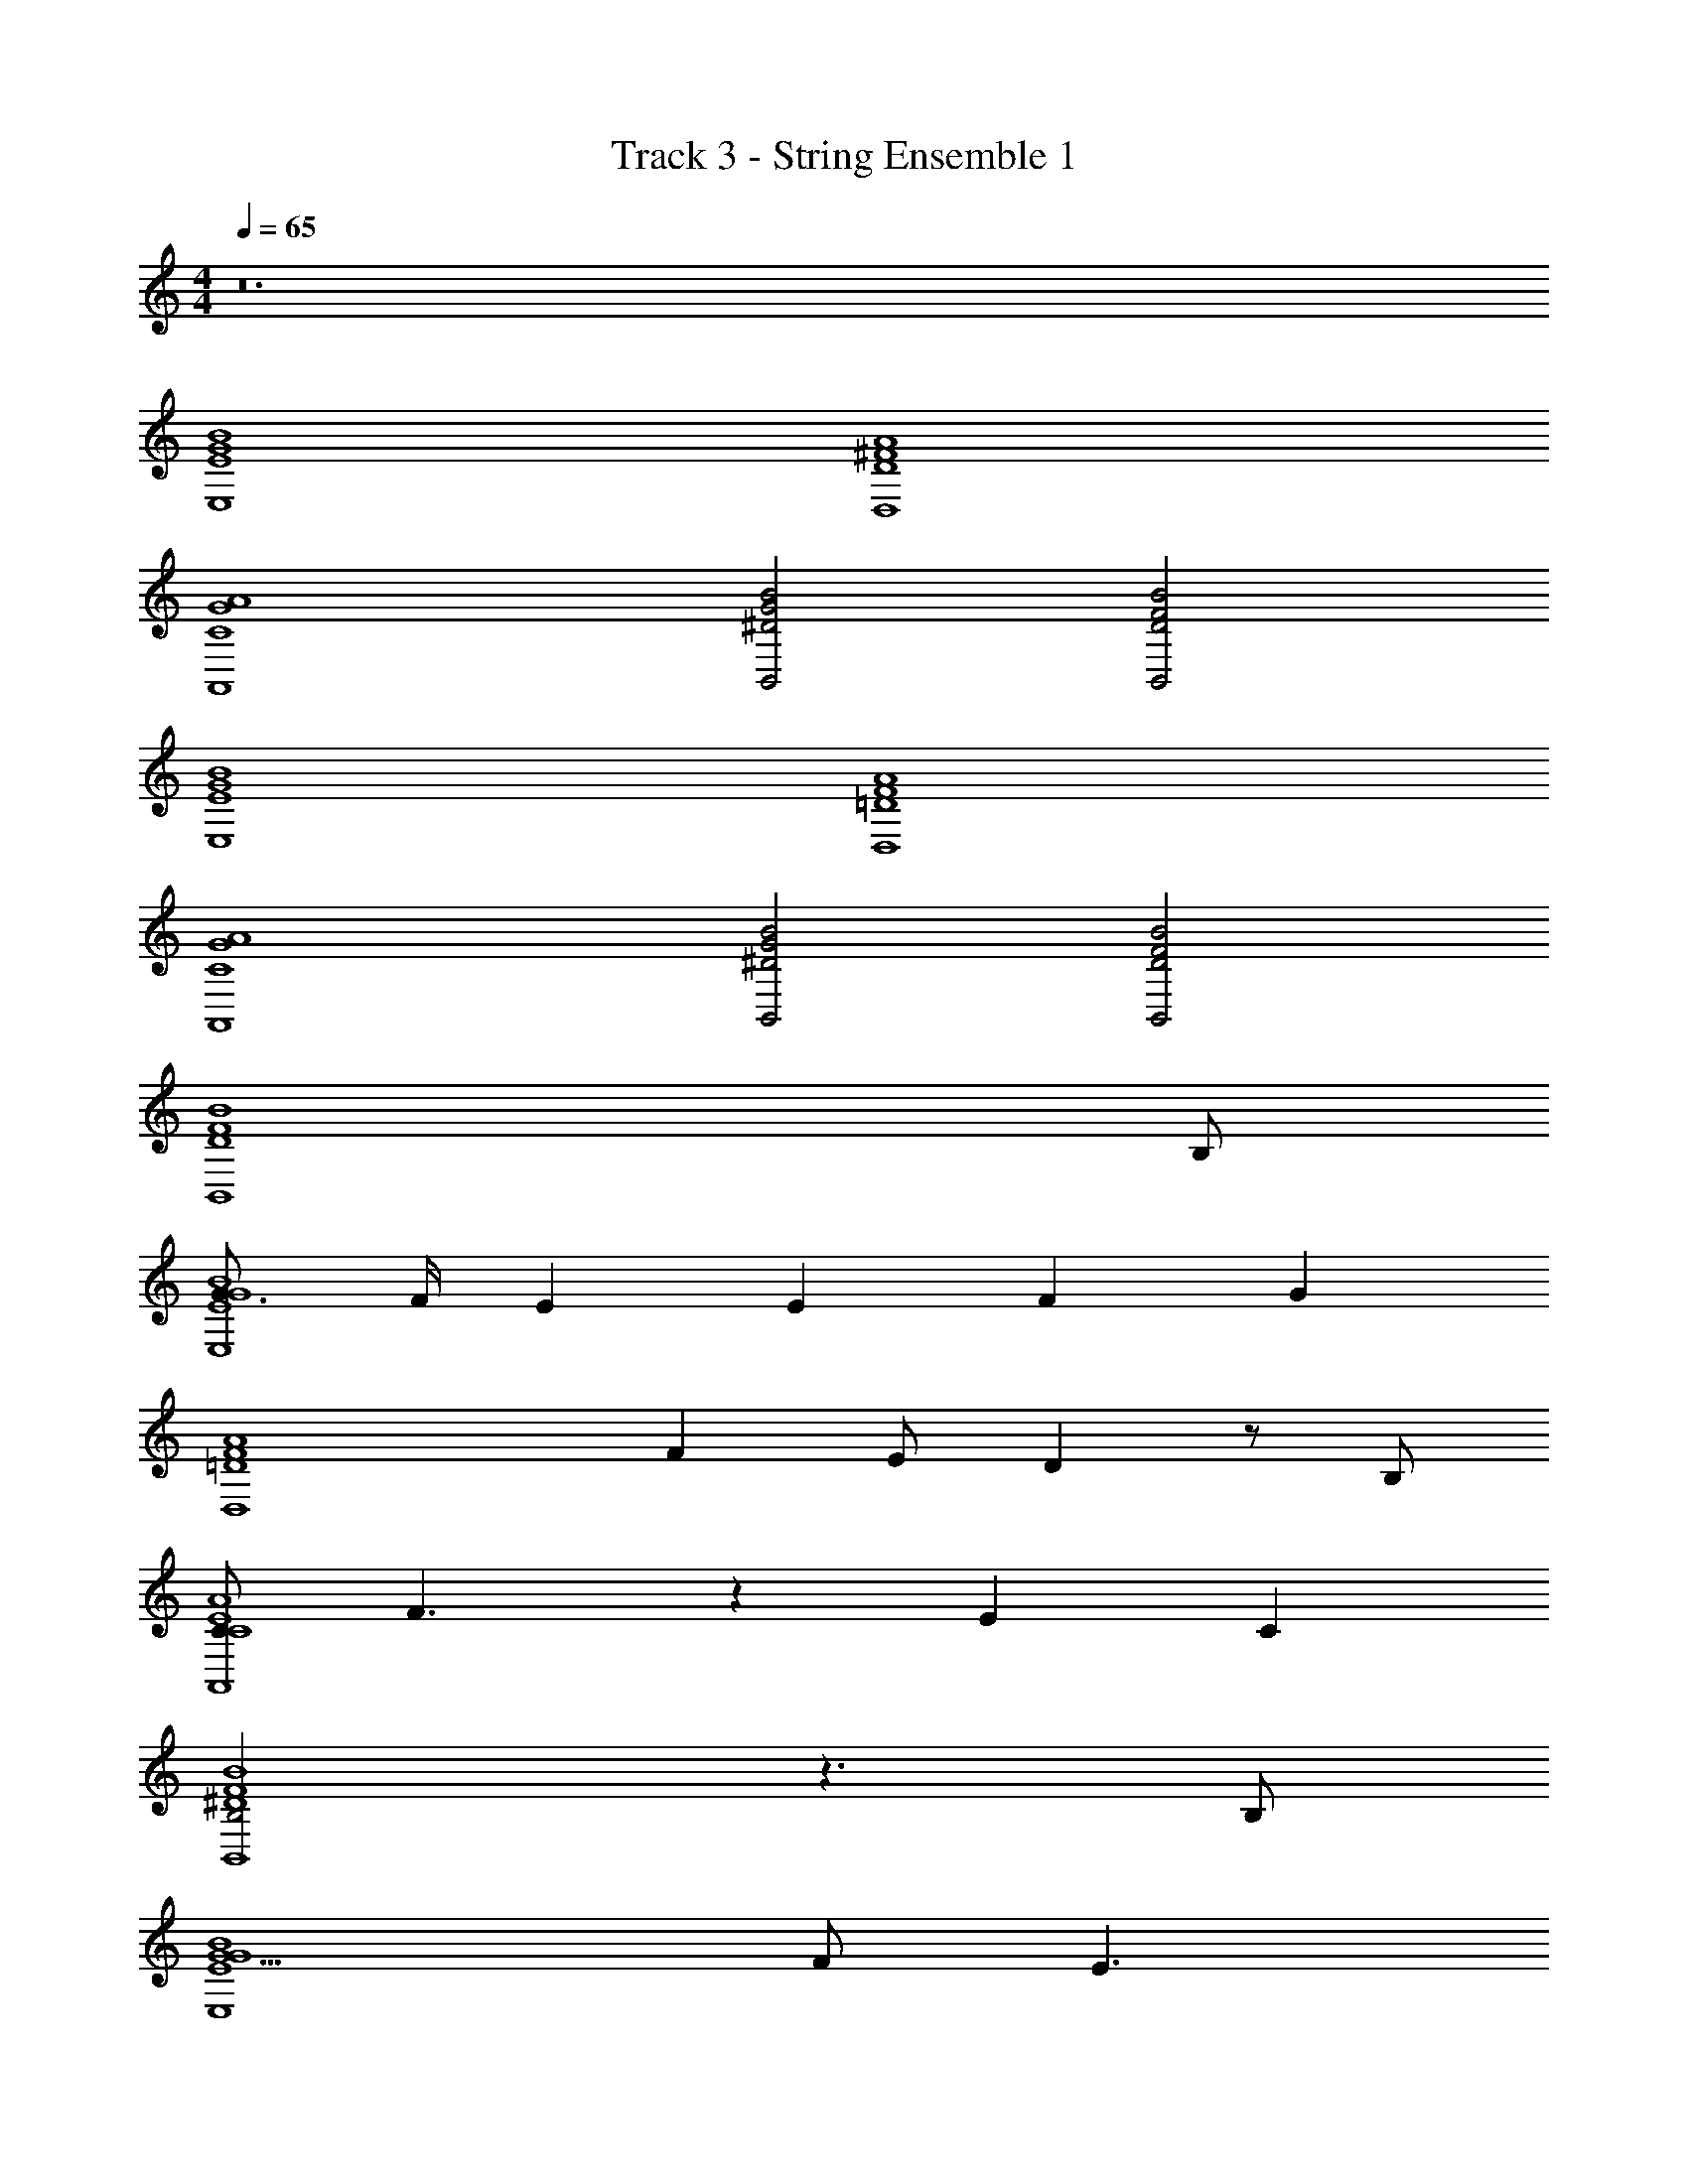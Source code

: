 X: 1
T: Track 3 - String Ensemble 1
Z: ABC Generated by Starbound Composer v0.8.7
L: 1/4
M: 4/4
Q: 1/4=65
K: C
z12 
[B4G4E4E,4] 
[A4^F4D4D,4] 
[A4G4C4A,,4] 
[B2G2^D2B,,2] [B2F2D2B,,2] 
[B4G4E4E,4] 
[A4F4=D4D,4] 
[A4G4C4A,,4] 
[B2G2^D2B,,2] [B2F2D2B,,2] 
[z7/B4F4D4B,,4] B,/ 
[G3/4B4G4E4E,4] F/4 E E2/3 F2/3 [z2/3G7/6] 
[z/A4F4=D4D,4] F E/ D z/ B,/ 
[C/A4E4C4A,,4] F3/ z4/3 E/3 C/3 
[B,2B4F4^D4B,,4] z3/ B,/ 
[G5/B4G4E4E,4] F/ [zE3/] 
[z/A4F4=D4D,4] F/4 G/4 F z/ E/ D 
[z/4A4E4C4A,,4] A,/4 A,/4 A,/4 z2 C/3 B,/3 B,/3 
[B,3B4F4^D4B,,4] z/ B,/ 
[z/3B4G4E4E,4] G/3 F/3 E z4/3 F/3 G/3 
[F2A4F4=D4D,4] E/ D3/ 
[z/4A4E4C4B,4A,,4] D/4 E/4 E5/4 z4/3 G/3 F/3 
[G/B3G3^D3B,,3] F3/ z [z/BFDB,,] B,/ 
[G/3B4G4E4E,4] F/3 E4/3 z4/3 F/3 G/3 
[F3/A4F4=D4D,4] E/ D z/ D/ 
[E/A4E4C4B,4A,,4] E3/ z G/4 F/ F/4 
[B3G3^D3B,,3B3] [z/BFDB,,] B/ 
[e/3B4G4E4E,4] e/3 z7/3 e/3 e/3 B/3 
[d/3B4F4=D4B,,4] e/3 d4/3 z3/ B/4 e/4 
[eB4G4E4E,4] z3/ B3/4 e/ [z/4B3/4] 
[z/B4F4D4B,,4] d3/4 e/4 d3/ z/ B/4 e/4 
[e/4B4G4E4E,4] e/4 z e/4 B/4 e3/ B/ 
[dB4F4D4B,,4] z/ e/ d z/ B/4 d/4 
[ec4G4E4C,4] z/ e/ e/4 d/4 c/ z/3 d/3 c/3 
[d2B4F4D4B,,4] B z/ B/4 d/4 
[ec4G4E4C,4] z/ e/ e/4 d/4 c/ z/3 d/3 c/3 
[d/4B4F4D4B,,4] e/4 d3/ z3/ B/4 d/4 
[e3/c4G4E4C,4] e/4 e/ e3/4 z/3 e/3 e/3 
[^f/3B8F8^D8B,,8] g/3 f22/3 
[B4G4E4E,4] 
[A4F4=D4D,4] 
[A4G4C4A,,4] 
[B2G2^D2B,,2] [z3/B2F2D2B,,2] B/ 
[g/B4G4E4E,4] f/4 e11/4 f/4 g/4 
[f3/A4F4=D4D,4] e/ d z/ B/ 
[c3/A4E4C4A,,4] f/ e3/ c/ 
[B2G2^D2B,,2B3] [z3/B2F2D2B,,2] B/ 
[g/3B4G4E4E,4] f/3 e4/3 z3/ f/4 g/4 
[f3/A4F4=D4D,4] e/ d3/ z/4 e/4 
[eA4E4C4A,,4] z5/4 B13/12 B/3 A/3 
[B/8B2G2^D2B,,2] c/8 [z7/4B11/4] [B2F2D2B,,2] 
[g/4B4G4E4E,4] f/ e/4 z5/ f/4 g/4 
[f3/A4F4=D4D,4] e/ d3/ z/4 d/4 
[e/4A4E4C4A,,4] e7/4 z c/4 B/ B/4 
[B2G2^D2B,,2B3] [z3/B2F2D2B,,2] B/ 
[g/4B4G4E4E,4] f/4 e3 f/4 g/4 
[f3/A4F4=D4D,4] e/ d z/ e/ 
[e/A4E4C4A,,4] z2 e/ f/ g/ 
[B4G4^D4B,,4g8] 
[B4F4D4B,,4] 
[z4G,16E,16C,16] 
[B4B,4] 
[c4C4] 
[^d4D4] 
[e4E4G,4] z12 
[E,4E,,4] 
[^F,4^F,,4] 
[A,4A,,4] 
[B,2G,,2] F,,2 
[E,4E,,4] 
[F,4F,,4] 
[A,4A,,4] 
[B,2G,,2] F,,2 
[E,4E,,4] 
[F,4F,,4] 
[A,4A,,4] 
[B,2G,,2] F,,2 
[E,4E,,4] 
[F,4F,,4] 
[A,4A,,4] 
[B,2G,,2] [z3/F,,2] B,/ 
[G3/4B4G4E4E,4] F/4 E E2/3 F2/3 [z2/3G7/6] 
[z/A4F4=D4D,4] F E/ D z/ B,/ 
[C/A4E4C4A,,4] F3/ z4/3 E/3 C/3 
[B,2B4F4^D4B,,4] z3/ B,/ 
[G5/B4G4E4E,4] F/ [zE3/] 
[z/A4F4=D4D,4] F/4 G/4 F z/ E/ D 
[z/4A4E4C4A,,4] A,/4 A,/4 A,/4 z2 C/3 B,/3 B,/3 
[B,3B4F4^D4B,,4] z/ B,/ 
[z/3B4G4E4E,4] G/3 F/3 E z4/3 F/3 G/3 
[F2A4F4=D4D,4] E/ D3/ 
[z/4A4E4C4B,4A,,4] D/4 E/4 E5/4 z4/3 G/3 F/3 
[G/B3G3^D3B,,3] F3/ z [z/BFDB,,] B,/ 
[G/3B4G4E4E,4] F/3 E4/3 z4/3 F/3 G/3 
[F3/A4F4=D4D,4] E/ D z/ D/ 
[E/A4E4C4B,4A,,4] E3/ z G/4 F/ F/4 
[B3G3^D3B,,3B3] [z/BFDB,,] B/ 
e/3 e/3 z7/3 e/3 e/3 B/3 
=d/3 e/3 d4/3 z3/ B/4 e/4 
e z3/ B3/4 e/ B3/4 
d3/4 e/4 d3/ z/ B/4 e/4 e/4 e/4 z 
e/4 B/4 e3/ B/ d z/ 
e/ d z/ B/4 d/4 e z/ 
e/ e/4 d/4 c/ z/3 d/3 c/3 d2 
B z/ B/4 d/4 e z/ e/ 
e/4 d/4 c/ z/3 d/3 c/3 d/4 e/4 d3/ z3/ 
B/4 d/4 e3/ e/4 e/ e3/4 z/3 e/3 
e/3 f/3 g/3 f10/3 
[zc4] [z3c'4C4] 
[zB4] [z3b4B,4] 
g/3 f/3 [z/3e10/3] [z3c'4C4] 
[zd3] [z5/b4B,4] B/4 d/4 
[ze3/] [z/c'4C4] e/4 e/ e3/4 z/3 e/3 e/3 
f/3 g/3 [z/3f22/3] [b4B,4] 
[c'4C4] 
[b4B,4] 
[c'4C4] 
[b4B,4] 
[c'4C4] 
[b4B,4] 
[c'4C4] 
[b4B,4] 
[c'4C4] 
[b4B,4] 
[c'4C4] 
[b4B,4] 
[c'4C4] 
[b4B,4] 
[c'4C4] 
[b4B,4] 
[c'4C4] 
[b3B,3] 
